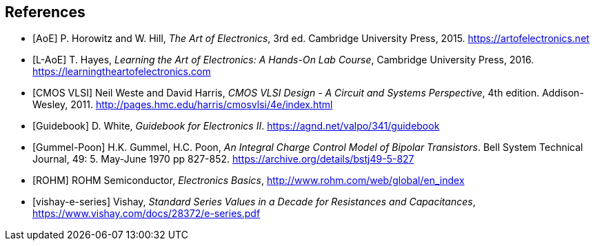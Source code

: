 [bibliography]
== References

- [[[AoE]]] P. Horowitz and W. Hill,
  _The Art of Electronics_, 3rd ed.
  Cambridge University Press, 2015.
  https://artofelectronics.net[^]

- [[[L-AoE]]] T. Hayes,
  _Learning the Art of Electronics: A Hands-On Lab Course_,
  Cambridge University Press, 2016.
  https://learningtheartofelectronics.com[^]

- [[[cmosvlsi, CMOS VLSI]]] Neil Weste and David Harris,
  _CMOS VLSI Design - A Circuit and Systems Perspective_, 4th edition.
  Addison-Wesley, 2011.
  http://pages.hmc.edu/harris/cmosvlsi/4e/index.html[^]

- [[[Guidebook]]] D. White,
  _Guidebook for Electronics II_.
  https://agnd.net/valpo/341/guidebook[^]

- [[[gummel-poon, Gummel-Poon]]] H.K. Gummel, H.C. Poon,
  _An Integral Charge Control Model of Bipolar Transistors_.
  Bell System Technical Journal, 49: 5. May-June 1970 pp 827-852.
  https://archive.org/details/bstj49-5-827[^]

- [[[ROHM]]] ROHM Semiconductor, _Electronics Basics_,
  http://www.rohm.com/web/global/en_index[^]

- [[[vishay-e-series]]] Vishay,
  _Standard Series Values in a Decade for Resistances and Capacitances_,
  https://www.vishay.com/docs/28372/e-series.pdf[^]


